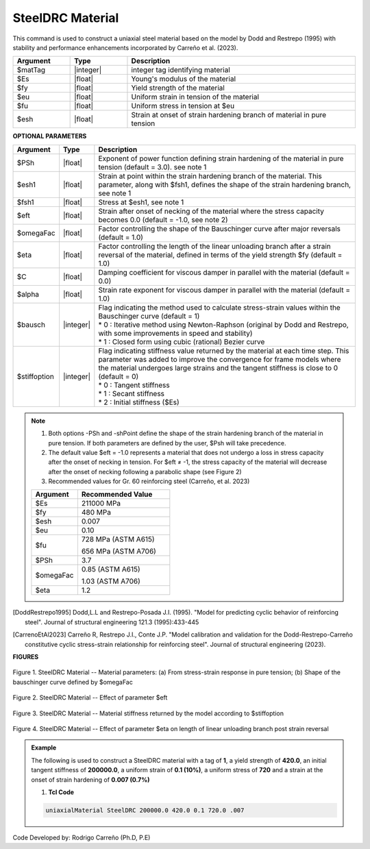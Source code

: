 
.. _SteelDRC:

SteelDRC Material
^^^^^^^^^^^^^^^^

This command is used to construct a uniaxial steel material based on the model by Dodd and Restrepo (1995) with 
stability and performance enhancements incorporated by Carreño et al. (2023).

.. function:: uniaxialMaterial SteelDRC $matTag $Es $fy $eu $fu $esh <-Psh $Psh> <-shPoint $esh1 $fsh1> <-omegaFactor $omegaFac> <-bausch $bauschType> <-fractStrain $eft> <-stiffOutput $stiffoption> <-eta eta> <-viscousDamper $C $alpha>

.. csv-table:: 
   :header: "Argument", "Type", "Description"
   :widths: 10, 10, 40

   $matTag, |integer|, "integer tag identifying material"
   $Es, |float|, "Young's modulus of the material"
   $fy, |float|, "Yield strength of the material"
   $eu, |float|, "Uniform strain in tension of the material"
   $fu, |float|, "Uniform stress in tension at $eu"
   $esh,|float|, "Strain at onset of strain hardening branch of material in pure tension"

**OPTIONAL PARAMETERS**

.. csv-table:: 
   :header: "Argument", "Type", "Description"
   :widths: 10, 10, 100

   $PSh, |float|, "Exponent of power function defining strain hardening of the material in pure tension (default = 3.0). see note 1"
   $esh1, |float|, "Strain at point within the strain hardening branch of the material. This parameter, along with $fsh1, defines the shape of the strain hardening branch, see note 1"
   $fsh1, |float|, "Stress at $esh1, see note 1"
   $eft, |float|, "Strain after onset of necking of the material where the stress capacity becomes 0.0 (default = -1.0, see note 2)"
   $omegaFac, |float|, "Factor controlling the shape of the Bauschinger curve after major reversals (default = 1.0)"
   $eta, |float|, "Factor controlling the length of the linear unloading branch after a strain reversal of the material, defined in terms of the yield strength $fy (default = 1.0)"
   $C, |float|, "Damping coefficient for viscous damper in parallel with the material (default = 0.0)"
   $alpha, |float|, "Strain rate exponent for viscous damper in parallel with the material (default = 1.0)"
   $bausch, |integer|, "| Flag indicating the method used to calculate stress-strain values within the Bauschinger curve (default = 1)
   | *   0 : Iterative method using Newton-Raphson (original by Dodd and Restrepo, with some improvements in speed and stability)
   | *   1 : Closed form using cubic (rational) Bezier curve"
   $stiffoption, |integer|, "| Flag indicating stiffness value returned by the material at each time step. This parameter was added to improve the convergence for frame models where the material undergoes large strains and the tangent stiffness is close to 0 (default = 0)
   | *   0 : Tangent stiffness
   | *   1 : Secant stiffness
   | *   2 : Initial stiffness ($Es)"
   

.. note::

   1. Both options -PSh and -shPoint define the shape of the strain hardening branch of the material in pure tension. If both parameters are defined by the user, $Psh will take precedence.
   2. The default value $eft = -1.0 represents a material that does not undergo a loss in stress capacity after the onset of necking in tension. For $eft ≠ -1, the stress capacity of the material will decrease after the onset of necking following a parabolic shape (see Figure 2)
   3. Recommended values for Gr. 60 reinforcing steel (Carreño, et al. 2023)

   .. csv-table:: 
      :header: "Argument", "Recommended Value"
      :widths: 10, 20

      $Es, "211000 MPa"
      $fy, "480 MPa"
      $esh, "0.007"
      $eu, "0.10" 
      $fu, "| 728 MPa (ASTM A615) 
      656 MPa (ASTM A706)"
      $PSh, "3.7"
      $omegaFac, "| 0.85 (ASTM A615)
      1.03 (ASTM A706)"
      $eta, "1.2"

.. [DoddRestrepo1995] Dodd,L.L and Restrepo-Posada J.I. (1995). "Model for predicting cyclic behavior of reinforcing steel". Journal of structural engineering 121.3 (1995):433-445
.. [CarrenoEtAl2023] Carreño R, Restrepo J.I., Conte J.P. "Model calibration and validation for the Dodd-Restrepo-Carreño constitutive cyclic stress-strain relationship for reinforcing steel". Journal of structural engineering (2023).


**FIGURES**

.. _fig-SteelDRC:

.. figure:: figures/SteelDRC/SteelDRC_Figure1.jpg
   :align: center
   :figclass: align-center

   Figure 1. SteelDRC Material -- Material parameters: (a) From stress-strain response in pure tension; (b) Shape of the bauschinger curve defined by $omegaFac 

.. figure:: figures/SteelDRC/SteelDRC_Figure2.jpg
   :align: center
   :figclass: align-center

   Figure 2. SteelDRC Material -- Effect of parameter $eft

.. figure:: figures/SteelDRC/SteelDRC_Figure3.jpg
   :align: center
   :figclass: align-center

   Figure 3. SteelDRC Material -- Material stiffness returned by the model according to $stiffoption


.. figure:: figures/SteelDRC/SteelDRC_Figure4.jpg
   :align: center
   :figclass: align-center

   Figure 4. SteelDRC Material -- Effect of parameter $eta on length of linear unloading branch post strain reversal

.. admonition:: Example 

   The following is used to construct a SteelDRC material with a tag of **1**, a yield strength of **420.0**, an initial tangent stiffness of **200000.0**, a uniform strain of **0.1 (10%)**, a uniform stress of **720** and a strain at the onset of strain hardening of **0.007 (0.7%)**

   1. **Tcl Code**

   .. code-block:: tcl

      uniaxialMaterial SteelDRC 200000.0 420.0 0.1 720.0 .007

Code Developed by: Rodrigo Carreño (Ph.D, P.E)